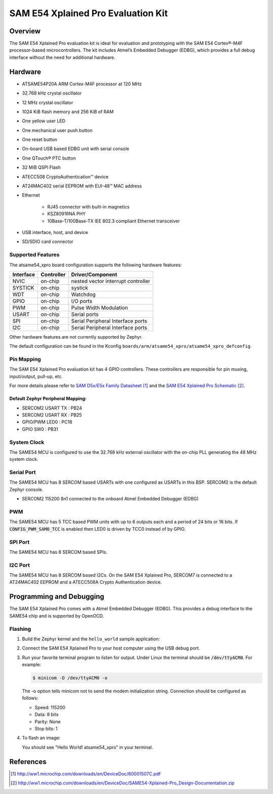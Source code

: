 .. _atsame54_xpro:

SAM E54 Xplained Pro Evaluation Kit
###################################

Overview
********

The SAM E54 Xplained Pro evaluation kit is ideal for evaluation and
prototyping with the SAM E54 Cortex®-M4F processor-based
microcontrollers. The kit includes Atmel’s Embedded Debugger (EDBG),
which provides a full debug interface without the need for additional
hardware.

.. image:: img/atsame54_xpro.jpg
     :align: center
     :alt: ATSAME54-XPRO

Hardware
********

- ATSAME54P20A ARM Cortex-M4F processor at 120 MHz
- 32.768 kHz crystal oscillator
- 12 MHz crystal oscillator
- 1024 KiB flash memory and 256 KiB of RAM
- One yellow user LED
- One mechanical user push button
- One reset button
- On-board USB based EDBG unit with serial console
- One QTouch® PTC button
- 32 MiB QSPI Flash
- ATECC508 CryptoAuthentication™  device
- AT24MAC402 serial EEPROM with EUI-48™ MAC address
- Ethernet

   - RJ45 connector with built-in magnetics
   - KSZ8091RNA PHY
   - 10Base-T/100Base-TX IEE 802.3 compliant Ethernet transceiver

- USB interface, host, and device
- SD/SDIO card connector

Supported Features
==================

The atsame54_xpro board configuration supports the following hardware
features:

+-----------+------------+--------------------------------------+
| Interface | Controller | Driver/Component                     |
+===========+============+======================================+
| NVIC      | on-chip    | nested vector interrupt controller   |
+-----------+------------+--------------------------------------+
| SYSTICK   | on-chip    | systick                              |
+-----------+------------+--------------------------------------+
| WDT       | on-chip    | Watchdog                             |
+-----------+------------+--------------------------------------+
| GPIO      | on-chip    | I/O ports                            |
+-----------+------------+--------------------------------------+
| PWM       | on-chip    | Pulse Width Modulation               |
+-----------+------------+--------------------------------------+
| USART     | on-chip    | Serial ports                         |
+-----------+------------+--------------------------------------+
| SPI       | on-chip    | Serial Peripheral Interface ports    |
+-----------+------------+--------------------------------------+
| I2C       | on-chip    | Serial Peripheral Interface ports    |
+-----------+------------+--------------------------------------+

Other hardware features are not currently supported by Zephyr.

The default configuration can be found in the Kconfig
``boards/arm/atsame54_xpro/atsame54_xpro_defconfig``.

Pin Mapping
===========

The SAM E54 Xplained Pro evaluation kit has 4 GPIO controllers. These
controllers are responsible for pin muxing, input/output, pull-up, etc.

For more details please refer to `SAM D5x/E5x Family Datasheet`_ and the `SAM E54
Xplained Pro Schematic`_.

.. image:: img/ATSAME54-XPRO-pinout.jpg
     :align: center
     :alt: ATSAME54-XPRO-pinout

Default Zephyr Peripheral Mapping:
----------------------------------
- SERCOM2 USART TX : PB24
- SERCOM2 USART RX : PB25
- GPIO/PWM LED0    : PC18
- GPIO SW0         : PB31

System Clock
============

The SAME54 MCU is configured to use the 32.768 kHz external oscillator
with the on-chip PLL generating the 48 MHz system clock.

Serial Port
===========

The SAME54 MCU has 8 SERCOM based USARTs with one configured as USARTs in
this BSP. SERCOM2 is the default Zephyr console.

- SERCOM2 115200 8n1 connected to the onboard Atmel Embedded Debugger (EDBG)

PWM
===

The SAME54 MCU has 5 TCC based PWM units with up to 6 outputs each and a period
of 24 bits or 16 bits.  If :code:`CONFIG_PWM_SAM0_TCC` is enabled then LED0 is
driven by TCC0 instead of by GPIO.

SPI Port
========

The SAME54 MCU has 8 SERCOM based SPIs.

I2C Port
========

The SAME54 MCU has 8 SERCOM based I2Cs. On the SAM E54 Xplained Pro,
SERCOM7 is connected to a AT24MAC402 EEPROM and a ATECC508A Crypto
Authentication device.

Programming and Debugging
*************************

The SAM E54 Xplained Pro comes with a Atmel Embedded Debugger (EDBG).  This
provides a debug interface to the SAME54 chip and is supported by
OpenOCD.

Flashing
========

#. Build the Zephyr kernel and the ``hello_world`` sample application:

   .. zephyr-app-commands::
      :zephyr-app: samples/hello_world
      :board: atsame54_xpro
      :goals: build
      :compact:

#. Connect the SAM E54 Xplained Pro to your host computer using the USB debug
   port.

#. Run your favorite terminal program to listen for output. Under Linux the
   terminal should be :code:`/dev/ttyACM0`. For example:

   .. code-block:: console

      $ minicom -D /dev/ttyACM0 -o

   The -o option tells minicom not to send the modem initialization
   string. Connection should be configured as follows:

   - Speed: 115200
   - Data: 8 bits
   - Parity: None
   - Stop bits: 1

#. To flash an image:

   .. zephyr-app-commands::
      :zephyr-app: samples/hello_world
      :board: atsame54_xpro
      :goals: flash
      :compact:

   You should see "Hello World! atsame54_xpro" in your terminal.

References
**********

.. target-notes::

.. _Microchip website:
    http://www.microchip.com/DevelopmentTools/ProductDetails.aspx?PartNO=ATSAME54-XPRO

.. _SAM D5x/E5x Family Datasheet:
    http://ww1.microchip.com/downloads/en/DeviceDoc/60001507C.pdf

.. _SAM E54 Xplained Pro Schematic:
    http://ww1.microchip.com/downloads/en/DeviceDoc/SAME54-Xplained-Pro_Design-Documentation.zip
